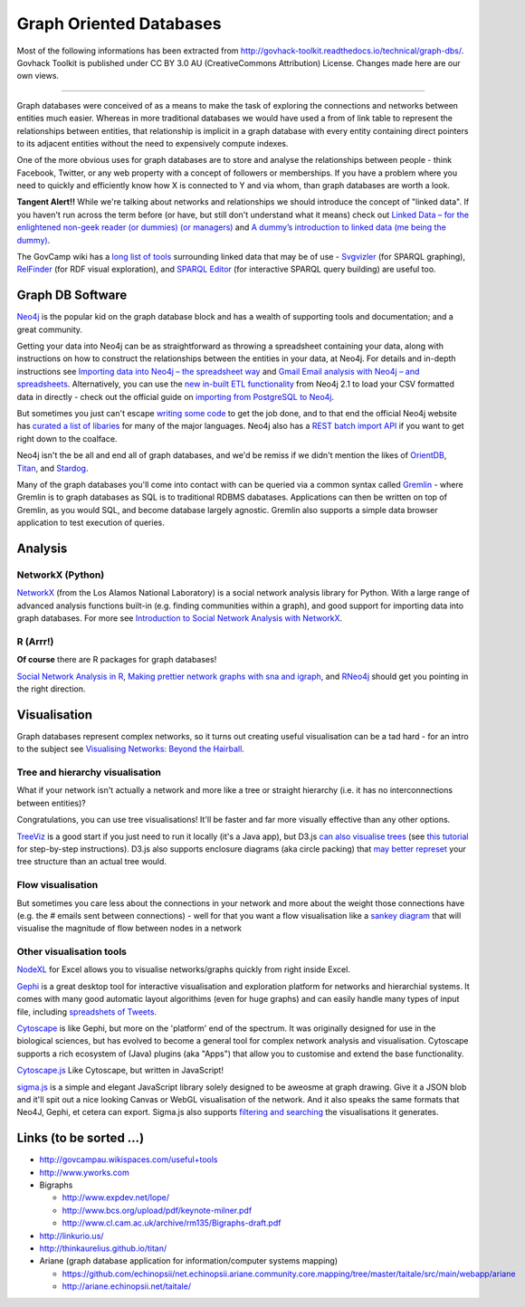 Graph Oriented Databases
========================

Most of the following informations has been extracted from
http://govhack-toolkit.readthedocs.io/technical/graph-dbs/.
Govhack Toolkit is published under CC BY 3.0 AU (CreativeCommons
Attribution) License. Changes made here are our own views.

----

Graph databases were conceived of as a means to make the task of
exploring the connections and networks between entities much easier.
Whereas in more traditional databases we would have used a from of link
table to represent the relationships between entities, that relationship
is implicit in a graph database with every entity containing direct
pointers to its adjacent entities without the need to expensively
compute indexes.

One of the more obvious uses for graph databases are to store and
analyse the relationships between people - think Facebook, Twitter, or
any web property with a concept of followers or memberships. If you have
a problem where you need to quickly and efficiently know how X is
connected to Y and via whom, than graph databases are worth a look.

**Tangent Alert!!** While we're talking about networks and relationships
we should introduce the concept of "linked data". If you haven't run
across the term before (or have, but still don't understand what it
means) check out `Linked Data – for the enlightened non-geek reader (or
dummies) (or managers) <http://hangingtogether.org/?p=1943>`__ and `A
dummy’s introduction to linked data (me being the
dummy) <http://mediastandardstrust.org/blog/a-dummys-introduction-to-linked-data-me-being-the-dummy/>`__.

The GovCamp wiki has a `long list of
tools <http://govcampau.wikispaces.com/useful+tools>`__ surrounding
linked data that may be of use -
`Svgvizler <http://dev.data2000.no/sgvizler/>`__ (for SPARQL graphing),
`RelFinder <http://www.visualdataweb.org/relfinder.php>`__ (for RDF
visual exploration), and `SPARQL
Editor <http://openuplabs.tso.co.uk/demos/sparqleditor>`__ (for
interactive SPARQL query building) are useful too.

Graph DB Software
:::::::::::::::::

`Neo4j <http://neo4j.com/>`__ is the popular kid on the graph database
block and has a wealth of supporting tools and documentation; and a
great community.

Getting your data into Neo4j can be as straightforward as throwing a
spreadsheet containing your data, along with instructions on how to
construct the relationships between the entities in your data, at Neo4j.
For details and in-depth instructions see `Importing data into Neo4j –
the spreadsheet
way <http://neo4j.com/blog/importing-data-into-neo4j-the-spreadsheet-way/>`__
and `Gmail Email analysis with Neo4j – and
spreadsheets <http://neo4j.com/blog/gmail-email-analysis-with-neo4j-and-spreadsheets/>`__.
Alternatively, you can use the `new in-built ETL
functionality <http://www.slideshare.net/maxdemarzi/etl-into-neo4j>`__
from Neo4j 2.1 to load your CSV formatted data in directly - check out
the official guide on `importing from PostgreSQL to
Neo4j <Import%20Data%20Into%20Neo4j>`__.

But sometimes you just can't escape `writing some
code <http://www.slideshare.net/maxdemarzi/etl-into-neo4j>`__ to get the
job done, and to that end the official Neo4j website has `curated a list
of libaries <http://neo4j.com/developer/language-guides/>`__ for many of
the major languages. Neo4j also has a `REST batch import
API <http://neo4j.com/docs/milestone/rest-api-batch-ops.html>`__ if you
want to get right down to the coalface.

Neo4j isn't the be all and end all of graph databases, and we'd be
remiss if we didn't mention the likes of
`OrientDB <http://www.orientechnologies.com/>`__,
`Titan <http://thinkaurelius.github.io/titan/>`__, and
`Stardog <http://stardog.com/>`__.

Many of the graph databases you'll come into contact with can be queried
via a common syntax called
`Gremlin <https://github.com/tinkerpop/gremlin/wiki>`__ - where Gremlin
is to graph databases as SQL is to traditional RDBMS dabatases.
Applications can then be written on top of Gremlin, as you would SQL,
and become database largely agnostic. Gremlin also supports a simple
data browser application to test execution of queries.

Analysis
::::::::

NetworkX (Python)
-----------------

`NetworkX <http://networkx.lanl.gov/index.html>`__ (from the Los Alamos
National Laboratory) is a social network analysis library for Python.
With a large range of advanced analysis functions built-in (e.g. finding
communities within a graph), and good support for importing data into
graph databases. For more see `Introduction to Social Network Analysis
with
NetworkX <http://www.cl.cam.ac.uk/~cm542/teaching/2011/stna-pdfs/stna-lecture11.pdf>`__.

R (Arrr!)
---------

**Of course** there are R packages for graph databases!

`Social Network Analysis in
R <http://www.slideshare.net/ianmcook/social-network-analysis-in-r>`__,
`Making prettier network graphs with sna and
igraph <http://is-r.tumblr.com/post/38240018815/making-prettier-network-graphs-with-sna-and-igraph>`__,
and `RNeo4j <http://nicolewhite.github.io/RNeo4j/>`__ should get you
pointing in the right direction.

Visualisation
:::::::::::::

Graph databases represent complex networks, so it turns out creating
useful visualisation can be a tad hard - for an intro to the subject see
`Visualising Networks: Beyond the
Hairball <http://www.slideshare.net/OReillyStrata/visualizing-networks-beyond-the-hairball>`__.

Tree and hierarchy visualisation
--------------------------------

What if your network isn't actually a network and more like a tree or
straight hierarchy (i.e. it has no interconnections between entities)?

Congratulations, you can use tree visualisations! It'll be faster and
far more visually effective than any other options.

`TreeViz <http://www.randelshofer.ch/treeviz/>`__ is a good start if you
just need to run it locally (it's a Java app), but D3.js `can also
visualise trees <http://bl.ocks.org/mbostock/4063550>`__ (see `this
tutorial <http://blog.pixelingene.com/2011/07/building-a-tree-diagram-in-d3-js/>`__
for step-by-step instructions). D3.js also supports enclosure diagrams
(aka circle packing) that `may better
represet <http://bl.ocks.org/mbostock/4063530>`__ your tree structure
than an actual tree would.

Flow visualisation
------------------

But sometimes you care less about the connections in your network and
more about the weight those connections have (e.g. the # emails sent
between connections) - well for that you want a flow visualisation like
a `sankey diagram <http://bost.ocks.org/mike/sankey/>`__ that will
visualise the magnitude of flow between nodes in a network

Other visualisation tools
-------------------------

`NodeXL <http://nodexl.codeplex.com/>`__ for Excel allows you to
visualise networks/graphs quickly from right inside Excel.

`Gephi <http://gephi.github.io/>`__ is a great desktop tool for
interactive visualisation and exploration platform for networks and
hierarchial systems. It comes with many good automatic layout
algorithims (even for huge graphs) and can easily handle many types of
input file, including `spreadshets of
Tweets <http://dfreelon.org/2013/04/26/spreadsheet-converts-tweets-for-social-network-analysis-in-gephi/>`__.

`Cytoscape <http://www.cytoscape.org/>`__ is like Gephi, but more on the
'platform' end of the spectrum. It was originally designed for use in
the biological sciences, but has evolved to become a general tool for
complex network analysis and visualisation. Cytoscape supports a rich
ecosystem of (Java) plugins (aka "Apps") that allow you to customise and
extend the base functionality.

`Cytoscape.js <https://github.com/cytoscape/cytoscape.js>`__ Like
Cytoscape, but written in JavaScript!

`sigma.js <http://sigmajs.org/>`__ is a simple and elegant JavaScript
library solely designed to be aweosme at graph drawing. Give it a JSON
blob and it'll spit out a nice looking Canvas or WebGL visualisation of
the network. And it also speaks the same formats that Neo4J, Gephi, et
cetera can export. Sigma.js also supports `filtering and
searching <https://github.com/jacomyal/osdc2012-sigmajs-demo>`__ the
visualisations it generates.

Links (to be sorted ...)
::::::::::::::::::::::::

* http://govcampau.wikispaces.com/useful+tools
* http://www.yworks.com
* Bigraphs

  * http://www.expdev.net/lope/
  * http://www.bcs.org/upload/pdf/keynote-milner.pdf
  * http://www.cl.cam.ac.uk/archive/rm135/Bigraphs-draft.pdf

* http://linkurio.us/
* http://thinkaurelius.github.io/titan/
* Ariane (graph database application for information/computer systems mapping)

  * https://github.com/echinopsii/net.echinopsii.ariane.community.core.mapping/tree/master/taitale/src/main/webapp/ariane
  * http://ariane.echinopsii.net/taitale/
  
